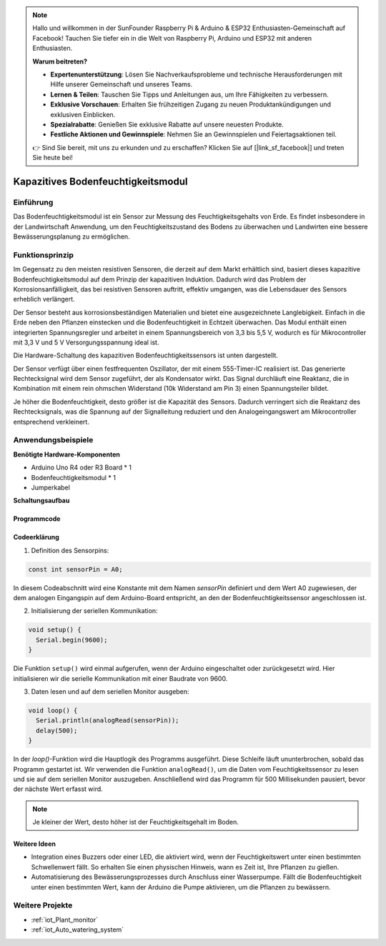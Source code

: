 .. note::

    Hallo und willkommen in der SunFounder Raspberry Pi & Arduino & ESP32 Enthusiasten-Gemeinschaft auf Facebook! Tauchen Sie tiefer ein in die Welt von Raspberry Pi, Arduino und ESP32 mit anderen Enthusiasten.

    **Warum beitreten?**

    - **Expertenunterstützung**: Lösen Sie Nachverkaufsprobleme und technische Herausforderungen mit Hilfe unserer Gemeinschaft und unseres Teams.
    - **Lernen & Teilen**: Tauschen Sie Tipps und Anleitungen aus, um Ihre Fähigkeiten zu verbessern.
    - **Exklusive Vorschauen**: Erhalten Sie frühzeitigen Zugang zu neuen Produktankündigungen und exklusiven Einblicken.
    - **Spezialrabatte**: Genießen Sie exklusive Rabatte auf unsere neuesten Produkte.
    - **Festliche Aktionen und Gewinnspiele**: Nehmen Sie an Gewinnspielen und Feiertagsaktionen teil.

    👉 Sind Sie bereit, mit uns zu erkunden und zu erschaffen? Klicken Sie auf [|link_sf_facebook|] und treten Sie heute bei!

.. _cpn_soil:

Kapazitives Bodenfeuchtigkeitsmodul
===================================

.. image:: img/10_soil_mositure_module.png
    :width: 600
    :align: center

Einführung
----------

Das Bodenfeuchtigkeitsmodul ist ein Sensor zur Messung des Feuchtigkeitsgehalts von Erde. Es findet insbesondere in der Landwirtschaft Anwendung, um den Feuchtigkeitszustand des Bodens zu überwachen und Landwirten eine bessere Bewässerungsplanung zu ermöglichen.

Funktionsprinzip
----------------

Im Gegensatz zu den meisten resistiven Sensoren, die derzeit auf dem Markt erhältlich sind, basiert dieses kapazitive Bodenfeuchtigkeitsmodul auf dem Prinzip der kapazitiven Induktion. Dadurch wird das Problem der Korrosionsanfälligkeit, das bei resistiven Sensoren auftritt, effektiv umgangen, was die Lebensdauer des Sensors erheblich verlängert.

Der Sensor besteht aus korrosionsbeständigen Materialien und bietet eine ausgezeichnete Langlebigkeit. Einfach in die Erde neben den Pflanzen einstecken und die Bodenfeuchtigkeit in Echtzeit überwachen. Das Modul enthält einen integrierten Spannungsregler und arbeitet in einem Spannungsbereich von 3,3 bis 5,5 V, wodurch es für Mikrocontroller mit 3,3 V und 5 V Versorgungsspannung ideal ist.

Die Hardware-Schaltung des kapazitiven Bodenfeuchtigkeitssensors ist unten dargestellt.

.. image:: img/10_solid_schematic.png
    :width: 500
    :align: center

Der Sensor verfügt über einen festfrequenten Oszillator, der mit einem 555-Timer-IC realisiert ist. Das generierte Rechtecksignal wird dem Sensor zugeführt, der als Kondensator wirkt. Das Signal durchläuft eine Reaktanz, die in Kombination mit einem rein ohmschen Widerstand (10k Widerstand am Pin 3) einen Spannungsteiler bildet.

Je höher die Bodenfeuchtigkeit, desto größer ist die Kapazität des Sensors. Dadurch verringert sich die Reaktanz des Rechtecksignals, was die Spannung auf der Signalleitung reduziert und den Analogeingangswert am Mikrocontroller entsprechend verkleinert.

Anwendungsbeispiele
--------------------

**Benötigte Hardware-Komponenten**

- Arduino Uno R4 oder R3 Board * 1
- Bodenfeuchtigkeitsmodul * 1
- Jumperkabel

**Schaltungsaufbau**

.. image:: img/10_soil_mositure_module_circuit.png
    :width: 400
    :align: center

.. raw:: html
    
    <br/><br/>   

Programmcode 
^^^^^^^^^^^^^^^^

.. raw:: html
    
    <iframe src=https://create.arduino.cc/editor/sunfounder01/47eddacd-6e47-422b-968f-bdd37dc77015/preview?embed style="height:510px;width:100%;margin:10px 0" frameborder=0></iframe>


.. raw:: html

   <video loop autoplay muted style = "max-width:100%">
      <source src="../_static/video/basic/10-component_soil.mp4"  type="video/mp4">
      Ihr Browser unterstützt das Video-Tag nicht.
   </video>
   <br/><br/>  

Codeerklärung
^^^^^^^^^^^^^

1. Definition des Sensorpins:

.. code-block:: arduino

    const int sensorPin = A0;

In diesem Codeabschnitt wird eine Konstante mit dem Namen `sensorPin` definiert und dem Wert A0 zugewiesen, der dem analogen Eingangspin auf dem Arduino-Board entspricht, an den der Bodenfeuchtigkeitssensor angeschlossen ist.

2. Initialisierung der seriellen Kommunikation:

.. code-block:: arduino

    void setup() {
      Serial.begin(9600);
    }

Die Funktion ``setup()`` wird einmal aufgerufen, wenn der Arduino eingeschaltet oder zurückgesetzt wird. Hier initialisieren wir die serielle Kommunikation mit einer Baudrate von 9600.

3. Daten lesen und auf dem seriellen Monitor ausgeben:

.. code-block:: arduino

    void loop() {
      Serial.println(analogRead(sensorPin));
      delay(500);
    }

In der `loop()`-Funktion wird die Hauptlogik des Programms ausgeführt. Diese Schleife läuft ununterbrochen, sobald das Programm gestartet ist. Wir verwenden die Funktion ``analogRead()``, um die Daten vom Feuchtigkeitssensor zu lesen und sie auf dem seriellen Monitor auszugeben. Anschließend wird das Programm für 500 Millisekunden pausiert, bevor der nächste Wert erfasst wird.

.. note:: 
    
    Je kleiner der Wert, desto höher ist der Feuchtigkeitsgehalt im Boden.

Weitere Ideen
^^^^^^^^^^^^^

- Integration eines Buzzers oder einer LED, die aktiviert wird, wenn der Feuchtigkeitswert unter einen bestimmten Schwellenwert fällt. So erhalten Sie einen physischen Hinweis, wann es Zeit ist, Ihre Pflanzen zu gießen.
- Automatisierung des Bewässerungsprozesses durch Anschluss einer Wasserpumpe. Fällt die Bodenfeuchtigkeit unter einen bestimmten Wert, kann der Arduino die Pumpe aktivieren, um die Pflanzen zu bewässern.

Weitere Projekte
----------------
* :ref:`iot_Plant_monitor`
* :ref:`iot_Auto_watering_system`
